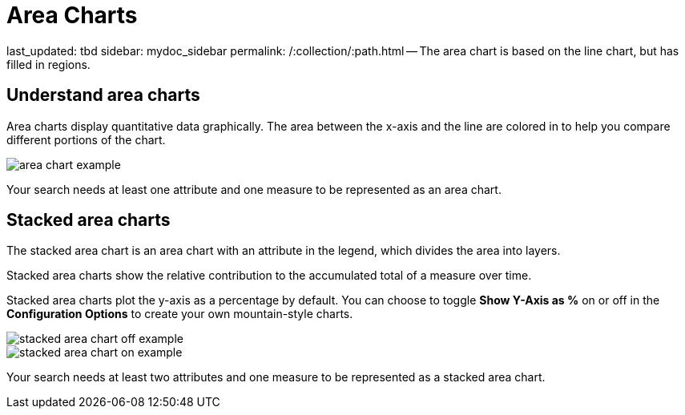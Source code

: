 = Area Charts

last_updated: tbd sidebar: mydoc_sidebar permalink: /:collection/:path.html -- The area chart is based on the line chart, but has filled in regions.

== Understand area charts

Area charts display quantitative data graphically.
The area between the x-axis and the line are colored in to help you compare different portions of the chart.

image::area_chart_example.png[]

Your search needs at least one attribute and one measure to be represented as an area chart.

[#stacked-area-charts]
== Stacked area charts

The stacked area chart is an area chart with an attribute in the legend, which divides the area into layers.

Stacked area charts show the relative contribution to the accumulated total of a measure over time.

Stacked area charts plot the y-axis as a percentage by default.
You can choose to toggle *Show Y-Axis as %* on or off in the *Configuration Options* to create your own mountain-style charts.

image::stacked_area_chart_off_example.png[]

image::stacked_area_chart_on_example.png[]

Your search needs at least two attributes and one measure to be represented as a stacked area chart.
